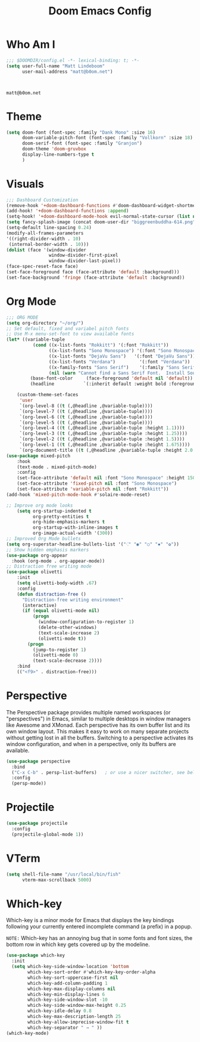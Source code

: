 #+title: Doom Emacs Config
#+property: header-args :tangle config.el

* Who Am I
#+BEGIN_SRC emacs-lisp
;;; $DOOMDIR/config.el -*- lexical-binding: t; -*-
(setq user-full-name "Matt Lindeboom"
      user-mail-address "matt@b0om.net")
#+END_SRC
 :
#+RESULTS:
: matt@b0om.net

* Theme
#+BEGIN_SRC emacs-lisp
(setq doom-font (font-spec :family "Dank Mono" :size 16)
      doom-variable-pitch-font (font-spec :family "Vollkorn" :size 18)
      doom-serif-font (font-spec :family "Granjon")
      doom-theme 'doom-gruvbox
      display-line-numbers-type t
      )
#+END_SRC

* Visuals
#+BEGIN_SRC emacs-lisp
;;; Dashboard Customization
(remove-hook '+doom-dashboard-functions #'doom-dashboard-widget-shortmenu)
(add-hook! '+doom-dashboard-functions :append)
(setq-hook! '+doom-dashboard-mode-hook evil-normal-state-cursor (list nil))
(setq fancy-splash-image (concat doom-user-dir "biggreenbuddha-614.png"))
(setq-default line-spacing 0.24)
(modify-all-frames-parameters
'((right-divider-width . 10)
 (internal-border-width . 10)))
(dolist (face '(window-divider
                window-divider-first-pixel
                window-divider-last-pixel))
(face-spec-reset-face face)
(set-face-foreground face (face-attribute 'default :background)))
(set-face-background 'fringe (face-attribute 'default :background))

#+END_SRC

* Org Mode
#+BEGIN_SRC emacs-lisp
;;; ORG MODE
(setq org-directory "~/org/")
;; Set default, fixed and variabel pitch fonts
;; Use M-x menu-set-font to view available fonts
(let* ((variable-tuple
          (cond ((x-list-fonts "Rokkitt") '(:font "Rokkitt"))
                ((x-list-fonts "Sono Monospace") '(:font "Sono Monospace"))
                ((x-list-fonts "DejaVu Sans")   '(:font "DejaVu Sans"))
                ((x-list-fonts "Verdana")         '(:font "Verdana"))
                ((x-family-fonts "Sans Serif")    '(:family "Sans Serif"))
                (nil (warn "Cannot find a Sans Serif Font.  Install Source Sans Pro."))))
         (base-font-color     (face-foreground 'default nil 'default))
         (headline           `(:inherit default :weight bold :foreground ,base-font-color)))

    (custom-theme-set-faces
     'user
     `(org-level-8 ((t (,@headline ,@variable-tuple))))
     `(org-level-7 ((t (,@headline ,@variable-tuple))))
     `(org-level-6 ((t (,@headline ,@variable-tuple))))
     `(org-level-5 ((t (,@headline ,@variable-tuple))))
     `(org-level-4 ((t (,@headline ,@variable-tuple :height 1.1))))
     `(org-level-3 ((t (,@headline ,@variable-tuple :height 1.25))))
     `(org-level-2 ((t (,@headline ,@variable-tuple :height 1.5))))
     `(org-level-1 ((t (,@headline ,@variable-tuple :height 1.675))))
     `(org-document-title ((t (,@headline ,@variable-tuple :height 2.0 :underline nil))))))
(use-package mixed-pitch
    :hook
    (text-mode . mixed-pitch-mode)
    :config
    (set-face-attribute 'default nil :font "Sono Monospace" :height 150)
    (set-face-attribute 'fixed-pitch nil :font "Sono Monospace")
    (set-face-attribute 'variable-pitch nil :font "Rokkitt"))
(add-hook 'mixed-pitch-mode-hook #'solaire-mode-reset)

;; Improve org mode looks
    (setq org-startup-indented t
          org-pretty-entities t
          org-hide-emphasis-markers t
          org-startup-with-inline-images t
          org-image-actual-width '(300))
;; Improved Org Mode bullets
(setq org-superstar-headline-bullets-list '("⁖" "◉" "○" "✸" "✿"))
;; Show hidden emphasis markers
(use-package org-appear
  :hook (org-mode . org-appear-mode))
;; Distraction free writing mode
(use-package olivetti
    :init
    (setq olivetti-body-width .67)
    :config
    (defun distraction-free ()
      "Distraction-free writing environment"
      (interactive)
      (if (equal olivetti-mode nil)
          (progn
            (window-configuration-to-register 1)
            (delete-other-windows)
            (text-scale-increase 2)
            (olivetti-mode t))
        (progn
          (jump-to-register 1)
          (olivetti-mode 0)
          (text-scale-decrease 2))))
    :bind
    (("<f9>" . distraction-free)))
#+END_SRC

* Perspective
The Perspective package provides multiple named workspaces (or "perspectives") in Emacs, similar to multiple desktops in window managers like Awesome and XMonad.  Each perspective has its own buffer list and its own window layout. This makes it easy to work on many separate projects without getting lost in all the buffers. Switching to a perspective activates its window configuration, and when in a perspective, only its buffers are available.
#+begin_src emacs-lisp
(use-package perspective
  :bind
  ("C-x C-b" . persp-list-buffers)   ; or use a nicer switcher, see below
  :config
  (persp-mode))
#+end_src

* Projectile
#+begin_src emacs-lisp
(use-package projectile
  :config
  (projectile-global-mode 1))
#+end_src

* VTerm
#+begin_src emacs-lisp
(setq shell-file-name "/usr/local/bin/fish"
      vterm-max-scrollback 5000)
#+end_src

* Which-key
Which-key is a minor mode for Emacs that displays the key bindings following your currently entered incomplete command (a prefix) in a popup.

=NOTE:= Which-key has an annoying bug that in some fonts and font sizes, the bottom row in which key gets covered up by the modeline.

#+begin_src emacs-lisp
(use-package which-key
  :init
  (setq which-key-side-window-location 'bottom
        which-key-sort-order #'which-key-key-order-alpha
        which-key-sort-uppercase-first nil
        which-key-add-column-padding 1
        which-key-max-display-columns nil
        which-key-min-display-lines 6
        which-key-side-window-slot -10
        which-key-side-window-max-height 0.25
        which-key-idle-delay 0.8
        which-key-max-description-length 25
        which-key-allow-imprecise-window-fit t
        which-key-separator " → " ))
(which-key-mode)
#+end_src
